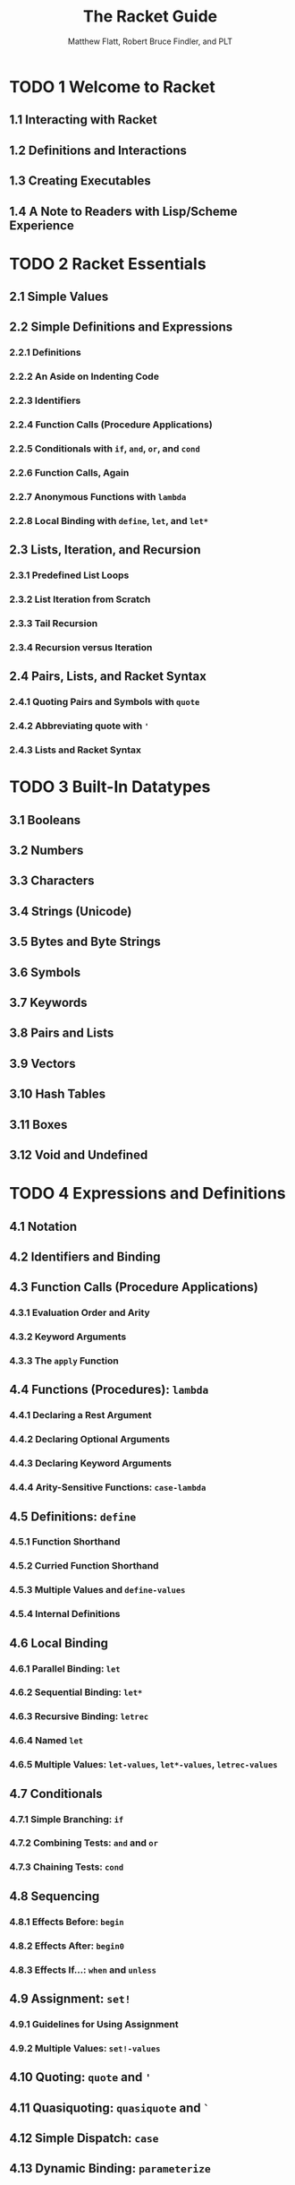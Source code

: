 #+TITLE: The Racket Guide
#+VERSION: v.7.6
#+AUTHOR: Matthew Flatt, Robert Bruce Findler, and PLT
#+STARTUP: entitiespretty

* TODO 1 Welcome to Racket
** 1.1 Interacting with Racket
** 1.2 Definitions and Interactions
** 1.3 Creating Executables
** 1.4 A Note to Readers with Lisp/Scheme Experience

* TODO 2 Racket Essentials
** 2.1 Simple Values
** 2.2 Simple Definitions and Expressions
*** 2.2.1 Definitions
*** 2.2.2 An Aside on Indenting Code
*** 2.2.3 Identifiers
*** 2.2.4 Function Calls (Procedure Applications)
*** 2.2.5 Conditionals with ~if~, ~and~, ~or~, and ~cond~
*** 2.2.6 Function Calls, Again
*** 2.2.7 Anonymous Functions with ~lambda~
*** 2.2.8 Local Binding with ~define~, ~let~, and ~let*~

** 2.3 Lists, Iteration, and Recursion
*** 2.3.1 Predefined List Loops
*** 2.3.2 List Iteration from Scratch
*** 2.3.3 Tail Recursion
*** 2.3.4 Recursion versus Iteration

** 2.4 Pairs, Lists, and Racket Syntax
*** 2.4.1 Quoting Pairs and Symbols with ~quote~
*** 2.4.2 Abbreviating quote with ~'~
*** 2.4.3 Lists and Racket Syntax

* TODO 3 Built-In Datatypes
** 3.1 Booleans
** 3.2 Numbers
** 3.3 Characters
** 3.4 Strings (Unicode)
** 3.5 Bytes and Byte Strings
** 3.6 Symbols
** 3.7 Keywords
** 3.8 Pairs and Lists
** 3.9 Vectors
** 3.10 Hash Tables
** 3.11 Boxes
** 3.12 Void and Undefined

* TODO 4 Expressions and Definitions
** 4.1 Notation
** 4.2 Identifiers and Binding
** 4.3 Function Calls (Procedure Applications)
*** 4.3.1 Evaluation Order and Arity
*** 4.3.2 Keyword Arguments
*** 4.3.3 The ~apply~ Function

** 4.4 Functions (Procedures): ~lambda~
*** 4.4.1 Declaring a Rest Argument
*** 4.4.2 Declaring Optional Arguments
*** 4.4.3 Declaring Keyword Arguments
*** 4.4.4 Arity-Sensitive Functions: ~case-lambda~

** 4.5 Definitions: ~define~
*** 4.5.1 Function Shorthand
*** 4.5.2 Curried Function Shorthand
*** 4.5.3 Multiple Values and ~define-values~
*** 4.5.4 Internal Definitions

** 4.6 Local Binding
*** 4.6.1 Parallel Binding: ~let~
*** 4.6.2 Sequential Binding: ~let*~
*** 4.6.3 Recursive Binding: ~letrec~
*** 4.6.4 Named ~let~
*** 4.6.5 Multiple Values: ~let-values~, ~let*-values~, ~letrec-values~

** 4.7 Conditionals
*** 4.7.1 Simple Branching: ~if~
*** 4.7.2 Combining Tests: ~and~ and ~or~
*** 4.7.3 Chaining Tests: ~cond~

** 4.8 Sequencing
*** 4.8.1 Effects Before: ~begin~
*** 4.8.2 Effects After: ~begin0~
*** 4.8.3 Effects If...: ~when~ and ~unless~

** 4.9 Assignment: ~set!~
*** 4.9.1 Guidelines for Using Assignment
*** 4.9.2 Multiple Values: ~set!-values~

** 4.10 Quoting: ~quote~ and ~'~
** 4.11 Quasiquoting: ~quasiquote~ and ~`~
** 4.12 Simple Dispatch: ~case~
** 4.13 Dynamic Binding: ~parameterize~

* TODO 5 Programmer-Defined Datatypes
** 5.1 Simple Structure Types: ~struct~
** 5.2 Copying and Update
** 5.3 Structure Subtypes
** 5.4 Opaque versus Transparent Structure Types
** 5.5 Structure Comparisons
** 5.6 Structure Type Generativity
** 5.7 Prefab Structure Types
** 5.8 More Structure Type Options

* TODO 6 Modules
** 6.1 Module Basics
*** 6.1.1 Organizing Modules
*** 6.1.2 Library Collections
*** 6.1.3 Packages and Collections
*** 6.1.4 Adding Collections

** 6.2 Module Syntax
*** 6.2.1 The ~module~ Form
*** 6.2.2 The ~#lang~ Shorthand
*** 6.2.3 Submodules
*** 6.2.4 Main and Test Submodules

** 6.3 Module Paths
** 6.4 Imports: ~require~
** 6.5 Exports: ~provide~
** 6.6 Assignment and Redefinition
** 6.7 Modules and Macros

* TODO 7 Contracts
** 7.1 Contracts and Boundaries
*** 7.1.1 Contract Violations
*** 7.1.2 Experimenting with Contracts and Modules
*** 7.1.3 Experimenting with Nested Contract Boundaries

** 7.2 Simple Contracts on Functions
*** 7.2.1 Styles of ~->~
*** 7.2.2 Using ~define/contract~ and ~->~
*** 7.2.3 ~any~ and ~any/c~
*** 7.2.4 Rolling Your Own Contracts
*** 7.2.5 Contracts on Higher-order Functions
*** 7.2.6 Contract Messages with “???”
*** 7.2.7 Dissecting a contract error message

** 7.3 Contracts on Functions in General
*** 7.3.1 Optional Arguments
*** 7.3.2 Rest Arguments
*** 7.3.3 Keyword Arguments
*** 7.3.4 Optional Keyword Arguments
*** 7.3.5 Contracts for ~case-lambda~
*** 7.3.6 Argument and Result Dependencies
*** 7.3.7 Checking State Changes
*** 7.3.8 Multiple Result Values
*** 7.3.9 Fixed but Statically Unknown Arities

** 7.4 Contracts: A Thorough Example
** 7.5 Contracts on Structures
*** 7.5.1 Guarantees for a Specific Value
*** 7.5.2 Guarantees for All Values
*** 7.5.3 Checking Properties of Data Structures

** 7.6 Abstract Contracts using ~#:exists~ and ~#:∃~
** 7.7 Additional Examples
*** 7.7.1 A Customer-Manager Component
*** 7.7.2 A Parameteric (Simple) Stack
*** 7.7.3 A Dictionary
*** 7.7.4 A Queue

** 7.8 Building New Contracts
*** 7.8.1 Contract Struct Properties
*** 7.8.2 With all the Bells and Whistles

** 7.9 Gotchas
*** 7.9.1 Contracts and ~eq?~
*** 7.9.2 Contract boundaries and ~define/contract~
*** 7.9.3 Exists Contracts and Predicates
*** 7.9.4 Defining Recursive Contracts
*** 7.9.5 Mixing ~set!~ and ~contract-out~

* TODO 8 Input and Output
** 8.1 Varieties of Ports
** 8.2 Default Ports
** 8.3 Reading and Writing Racket Data
** 8.4 Datatypes and Serialization
** 8.5 Bytes, Characters, and Encodings
** 8.6 I/O Patterns

* TODO 9 Regular Expressions
** 9.1 Writing Regexp Patterns
** 9.2 Matching Regexp Patterns
** 9.3 Basic Assertions
** 9.4 Characters and Character Classes
*** 9.4.1 Some Frequently Used Character Classes
*** 9.4.2 POSIX character classes

** 9.5 Quantifiers
** 9.6 Clusters
*** 9.6.1 Backreferences
*** 9.6.2 Non-capturing Clusters
*** 9.6.3 Cloisters

** 9.7 Alternation
** 9.8 Backtracking
** 9.9 Looking Ahead and Behind
*** 9.9.1 Lookahead
*** 9.9.2 Lookbehind

** 9.10 An Extended Example

* TODO 10 Exceptions and Control
** 10.1 Exceptions
** 10.2 Prompts and Aborts
** 10.3 Continuations

* TODO 11 Iterations and Comprehensions
** 11.1 Sequence Constructors
** 11.2 ~for~ and ~for*~
** 11.3 ~for/list~ and ~for*/list~
** 11.4 ~for/vector~ and ~for*/vector~
** 11.5 ~for/and~ and ~for/or~
** 11.6 ~for/first~ and ~for/last~
** 11.7 ~for/fold~ and ~for*/fold~
** 11.8 Multiple-Valued Sequences
** 11.9 Breaking an Iteration
** 11.10 Iteration Performance

* TODO 12 Pattern Matching
* TODO 13 Classes and Objects
** 13.1 Methods
** 13.2 Initialization Arguments
** 13.3 Internal and External Names
** 13.4 Interfaces
** 13.5 Final, Augment, and Inner
** 13.6 Controlling the Scope of External Names
** 13.7 Mixins
*** 13.7.1 Mixins and Interfaces
*** 13.7.2 The ~mixin~ Form
*** 13.7.3 Parameterized Mixins

** 13.8 Traits
*** 13.8.1 Traits as Sets of Mixins
*** 13.8.2 Inherit and Super in Traits
*** 13.8.3 The ~trait~ Form

** 13.9 Class Contracts
*** 13.9.1 External Class Contracts
*** 13.9.2 Internal Class Contracts

* TODO 14 Units (Components)
** 14.1 Signatures and Units
** 14.2 Invoking Units
** 14.3 Linking Units
** 14.4 First-Class Units
** 14.5 Whole-~module~ Signatures and Units
** 14.6 Contracts for Units
*** 14.6.1 Adding Contracts to Signatures
*** 14.6.2 Adding Contracts to Units

** 14.7 ~unit~ versus ~module~

* TODO 15 Reflection and Dynamic Evaluation
** 15.1 ~eval~
*** 15.1.1 Local Scopes
*** 15.1.2 Namespaces
*** 15.1.3 Namespaces and Modules

** 15.2 Manipulating Namespaces
*** 15.2.1 Creating and Installing Namespaces
*** 15.2.2 Sharing Data and Code Across Namespaces

** 15.3 Scripting Evaluation and Using ~load~
** 15.4 Code Inspectors for Trusted and Untrusted Code

* TODO 16 Macros
** 16.1 Pattern-Based Macros
*** 16.1.1 ~define-syntax-rule~
*** 16.1.2 Lexical Scope
*** 16.1.3 ~define-syntax~ and ~syntax-rules~
*** 16.1.4 Matching Sequences
*** 16.1.5 Identifier Macros
*** 16.1.6 ~set!~ Transformers
*** 16.1.7 Macro-Generating Macros
*** 16.1.8 Extended Example: Call-by-Reference Functions

** 16.2 General Macro Transformers
*** 16.2.1 Syntax Objects
*** 16.2.2 Macro Transformer Procedures
*** 16.2.3 Mixing Patterns and Expressions: ~syntax-case~
*** 16.2.4 ~with-syntax~ and ~generate-temporaries~
*** 16.2.5 Compile and Run-Time Phases
*** 16.2.6 General Phase Levels
**** 16.2.6.1 Phases and Bindings
**** 16.2.6.2 Phases and Modules

*** 16.2.7 Code Inspectors and Syntax Taints

** 16.3 Module Instantiations and Visits
*** 16.3.1 Declaration versus Instantiation
*** 16.3.2 Compile-Time Instantiation
*** 16.3.3 Visiting Modules
*** 16.3.4 Lazy Visits via Available Modules

* TODO 17 Creating Languages
** 17.1 Module Languages
*** 17.1.1 Implicit Form Bindings
*** 17.1.2 Using ~#lang s-exp~

** 17.2 Reader Extensions
*** 17.2.1 Source Locations
*** 17.2.2 Readtables

** 17.3 Defining new ~#lang~ Languages
*** 17.3.1 Designating a ~#lang~ Language
*** 17.3.2 Using ~#lang reader~
*** 17.3.3 Using ~#lang s-exp syntax/module-reader~
*** 17.3.4 Installing a Language
*** 17.3.5 Source-Handling Configuration
*** 17.3.6 Module-Handling Configuration

* TODO 18 Concurrency and Synchronization
** 18.1 Threads
** 18.2 Thread Mailboxes
** 18.3 Semaphores
** 18.4 Channels
** 18.5 Buffered Asynchronous Channels
** 18.6 Synchronizable Events and ~sync~
** 18.7 Building Your Own Synchronization Patterns

* TODO 19 Performance
** 19.1 Performance in DrRacket
** 19.1 Racket Virtual Machine Implementations
** 19.3 The Bytecode and Just-in-Time (JIT) Compilers
** 19.4 Modules and Performance
** 19.5 Function-Call Optimizations
** 19.6 Mutation and Performance
** 19.7 ~letrec~ Performance
** 19.8 Fixnum and Flonum Optimizations
** 19.9 Unchecked, Unsafe Operations
** 19.10 Foreign Pointers
** 19.11 Regular Expression Performance
** 19.12 Memory Management
** 19.13 Reachability and Garbage Collection
** 19.14 Weak Boxes and Testing
** 19.15 Reducing Garbage Collection Pauses

* TODO 20 Parallelism
** 20.1 Parallelism with Futures
** 20.2 Parallelism with Places
** 20.3 Distributed Places

* TODO 21 Running and Creating Executables
** 21.1 Running ~racket~ and ~gracket~
*** 21.1.1 Interactive Mode
*** 21.1.2 Module Mode
*** 21.1.3 Load Mode

** 21.2 Scripts
*** 21.2.1 Unix Scripts
*** 21.2.2 Windows Batch Files

** 21.3 Creating Stand-Alone Executables

* TODO 22 More Libraries
** 22.1 Graphics and GUIs
** 22.2 The Web Server
** 22.3 Using Foreign Libraries
** 22.4 And More

* TODO 23 Dialects of Racket and Scheme
** 23.1 More Rackets
** 23.2 Standards
*** 23.2.1 R^{5}RS
*** 23.2.2 R^{6}RS

** 23.3 Teaching

* TODO 24 Command-Line Tools and Your Editor of Choice
** 24.1 Command-Line Tools
*** 24.1.1 Compilation and Configuration: ~raco~
*** 24.1.2 Interactive evaluation
*** 24.1.3 Shell completion

** 24.2 Emacs
*** 24.2.1 Major Modes
*** 24.2.2 Minor Modes
*** 24.2.3 Packages specific to Evil Mode

** 24.3 Vim
** 24.4 Sublime Text

* Bibliography
* Index
